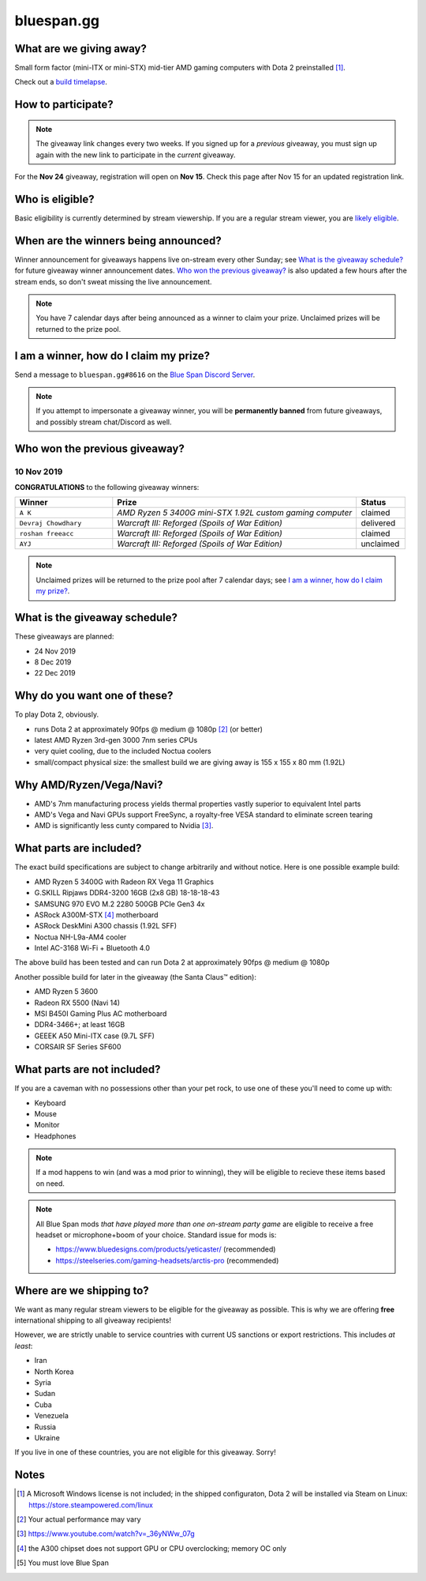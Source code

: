 bluespan.gg
===========

.. image:: ../static/images/giveaway/logo-nov24.png
   :alt: AMD gaming computer giveaway
   :width: 100%

What are we giving away?
------------------------

Small form factor (mini-ITX or mini-STX) mid-tier AMD gaming computers with Dota 2 preinstalled [1]_.

Check out a `build timelapse`_.

.. _`build timelapse`: timelapse/

How to participate?
-------------------

.. note:: The giveaway link changes every two weeks. If you signed up for a
   *previous* giveaway, you must sign up again with the new link to participate
   in the *current* giveaway.

For the **Nov 24** giveaway, registration will open on **Nov 15**. Check this
page after Nov 15 for an updated registration link.

Who is eligible?
----------------

Basic eligibility is currently determined by stream viewership. If you are a
regular stream viewer, you are `likely eligible`_.

.. enter your YouTube username [#youtube-username]_
   in: https://s.surveyplanet.com/FIXME , exactly as it appears on YouTube, with
   no additional text. Submitting your name multiple times will not increase your
   chances of winning.

.. .. [#youtube-username] Your "username" is the text that shows up to the left of
   the messages you type in YouTube's live chat feature.

When are the winners being announced?
-------------------------------------

Winner announcement for giveaways happens live on-stream every other Sunday; see
`What is the giveaway schedule?`_ for future giveaway winner announcement
dates. `Who won the previous giveaway?`_ is also updated a few hours after the
stream ends, so don't sweat missing the live announcement.

.. note:: You have 7 calendar days after being announced as a winner to claim
   your prize. Unclaimed prizes will be returned to the prize pool.

I am a winner, how do I claim my prize?
---------------------------------------

Send a message to ``bluespan.gg#8616`` on the `Blue Span Discord Server`_.

.. note:: If you attempt to impersonate a giveaway winner, you will be
   **permanently banned** from future giveaways, and possibly stream
   chat/Discord as well.

.. _`Blue Span Discord Server`: https://discord.gg/2nhPhsN

Who won the previous giveaway?
------------------------------

.. |unclaimed| replace:: Unclaimed prizes will be returned to the prize pool after 7 calendar days; see `I am a winner, how do I claim my prize?`_.

10 Nov 2019
^^^^^^^^^^^

**CONGRATULATIONS** to the following giveaway winners:

.. role:: green
.. role:: yellow
.. role:: red
.. role:: blue

.. list-table::
   :header-rows: 1
   :widths: 2 5 1

   * - Winner
     - Prize
     - Status
   * - ``A K``
     - *AMD Ryzen 5 3400G mini-STX 1.92L custom gaming computer*
     - :blue:`claimed`
   * - ``Devraj Chowdhary``
     - *Warcraft III: Reforged (Spoils of War Edition)*
     - :green:`delivered`
   * - ``roshan freeacc``
     - *Warcraft III: Reforged (Spoils of War Edition)*
     - :blue:`claimed`
   * - ``AYJ``
     - *Warcraft III: Reforged (Spoils of War Edition)*
     - :yellow:`unclaimed`

.. note:: |unclaimed|

What is the giveaway schedule?
------------------------------

These giveaways are planned:

- 24 Nov 2019
- 8 Dec 2019
- 22 Dec 2019

Why do you want one of these?
-----------------------------

To play Dota 2, obviously.

- runs Dota 2 at approximately 90fps @ medium @ 1080p [2]_ (or better)
- latest AMD Ryzen 3rd-gen 3000 7nm series CPUs
- very quiet cooling, due to the included Noctua coolers
- small/compact physical size: the smallest build we are giving away is 155 x 155 x 80 mm (1.92L)

Why AMD/Ryzen/Vega/Navi?
------------------------

- AMD's 7nm manufacturing process yields thermal properties vastly superior to equivalent Intel parts
- AMD's Vega and Navi GPUs support FreeSync, a royalty-free VESA standard to eliminate screen tearing
- AMD is significantly less cunty compared to Nvidia [3]_.

What parts are included?
------------------------

The exact build specifications are subject to change arbitrarily and without notice. Here is one possible example build:

- AMD Ryzen 5 3400G with Radeon RX Vega 11 Graphics
- G.SKILL Ripjaws DDR4-3200 16GB (2x8 GB) 18-18-18-43
- SAMSUNG 970 EVO M.2 2280 500GB PCIe Gen3 4x
- ASRock A300M-STX [4]_ motherboard
- ASRock DeskMini A300 chassis (1.92L SFF)
- Noctua NH-L9a-AM4 cooler
- Intel AC-3168 Wi-Fi + Bluetooth 4.0

The above build has been tested and can run Dota 2 at approximately 90fps @ medium @ 1080p

Another possible build for later in the giveaway (the Santa Claus™ edition):

- AMD Ryzen 5 3600
- Radeon RX 5500 (Navi 14)
- MSI B450I Gaming Plus AC motherboard
- DDR4-3466+; at least 16GB
- GEEEK A50 Mini-ITX case (9.7L SFF)
- CORSAIR SF Series SF600

What parts are not included?
----------------------------

If you are a caveman with no possessions other than your pet rock, to use one of
these you'll need to come up with:

- Keyboard
- Mouse
- Monitor
- Headphones

.. note:: If a mod happens to win (and was a mod prior to winning), they will be
   eligible to recieve these items based on need.

.. note:: All Blue Span mods *that have played more than one on-stream party
   game* are eligible to receive a free headset or microphone+boom of your
   choice. Standard issue for mods is:

   - https://www.bluedesigns.com/products/yeticaster/ (recommended)
   - https://steelseries.com/gaming-headsets/arctis-pro (recommended)

Where are we shipping to?
-------------------------

.. _`likely eligible`:

We want as many regular stream viewers to be eligible for the giveaway as
possible. This is why we are offering **free** international shipping to
all giveaway recipients!

However, we are strictly unable to service countries with current US sanctions
or export restrictions. This includes *at least*:

- Iran
- North Korea
- Syria
- Sudan
- Cuba
- Venezuela
- Russia
- Ukraine

If you live in one of these countries, you are not eligible for this
giveaway. Sorry!

Notes
-----

.. [1] A Microsoft Windows license is not included; in the shipped configuraton, Dota 2 will be installed via Steam on Linux: https://store.steampowered.com/linux
.. [2] Your actual performance may vary
.. [3] https://www.youtube.com/watch?v=_36yNWw_07g
.. [4] the A300 chipset does not support GPU or CPU overclocking; memory OC only
.. [5] You must love Blue Span
